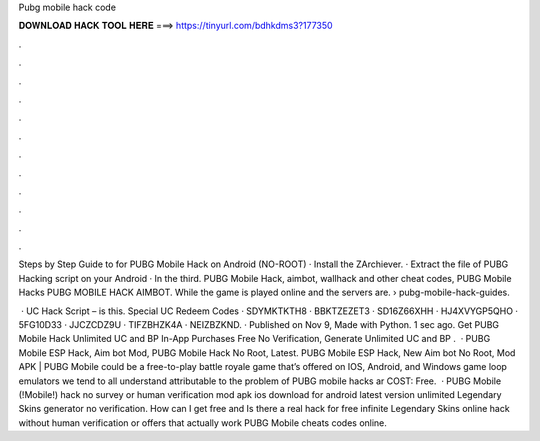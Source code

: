 Pubg mobile hack code



𝐃𝐎𝐖𝐍𝐋𝐎𝐀𝐃 𝐇𝐀𝐂𝐊 𝐓𝐎𝐎𝐋 𝐇𝐄𝐑𝐄 ===> https://tinyurl.com/bdhkdms3?177350



.



.



.



.



.



.



.



.



.



.



.



.

Steps by Step Guide to for PUBG Mobile Hack on Android (NO-ROOT) · Install the ZArchiever. · Extract the file of PUBG Hacking script on your Android · In the third. PUBG Mobile Hack, aimbot, wallhack and other cheat codes, PUBG Mobile Hacks PUBG MOBILE HACK AIMBOT. While the game is played online and the servers are.  › pubg-mobile-hack-guides.

 · UC Hack Script – is this. Special UC Redeem Codes · SDYMKTKTH8 · BBKTZEZET3 · SD16Z66XHH · HJ4XVYGP5QHO · 5FG10D33 · JJCZCDZ9U · TIFZBHZK4A · NEIZBZKND. · Published on Nov 9, Made with Python. 1 sec ago. Get PUBG Mobile Hack Unlimited UC and BP In-App Purchases Free No Verification, Generate Unlimited UC and BP .  · PUBG Mobile ESP Hack, Aim bot Mod, PUBG Mobile Hack No Root, Latest. PUBG Mobile ESP Hack, New Aim bot No Root, Mod APK | PUBG Mobile could be a free-to-play battle royale game that’s offered on IOS, Android, and Windows game loop emulators  we tend to all understand attributable to the problem of PUBG mobile hacks ar COST: Free.  · PUBG Mobile (!Mobile!) hack no survey or human verification mod apk ios download for android latest version unlimited Legendary Skins generator no verification. How can I get free and Is there a real hack for free infinite Legendary Skins online hack without human verification or offers that actually work PUBG Mobile cheats codes online.
